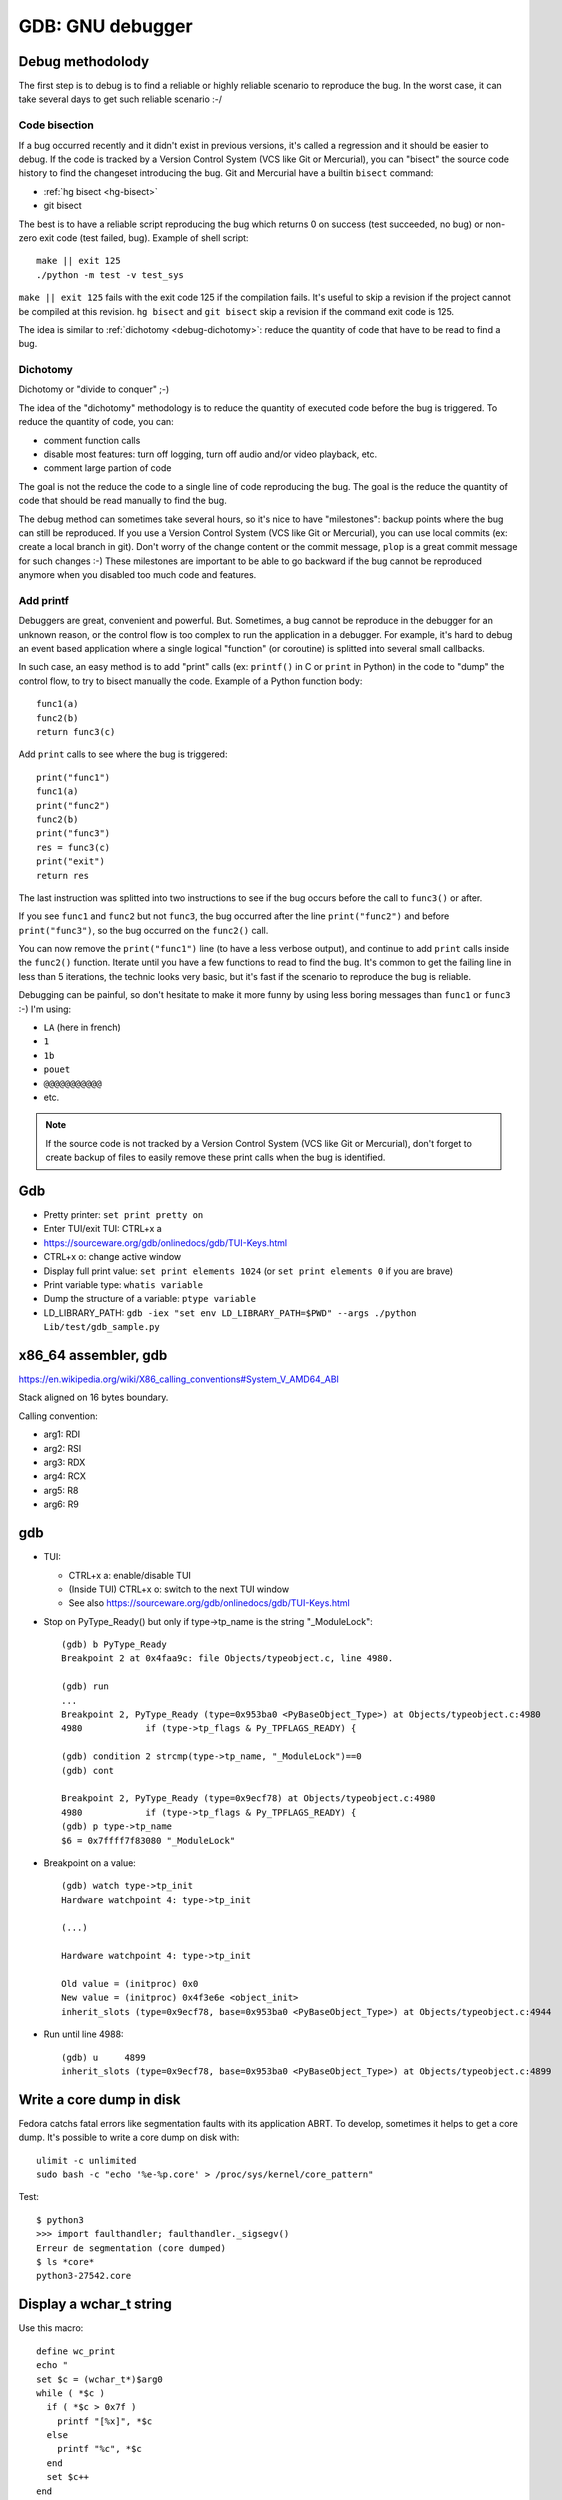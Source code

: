 .. _gdb:

+++++++++++++++++
GDB: GNU debugger
+++++++++++++++++


.. image:: debugging.png
   :alt: Debugging
   :target: http://www.monkeyuser.com/2018/debugging/

Debug methodolody
=================

The first step is to debug is to find a reliable or highly reliable scenario to
reproduce the bug. In the worst case, it can take several days to get such
reliable scenario :-/


Code bisection
--------------

If a bug occurred recently and it didn't exist in previous versions, it's
called a regression and it should be easier to debug. If the code is tracked
by a Version Control System (VCS like Git or Mercurial), you can "bisect"
the source code history to find the changeset introducing the bug. Git and
Mercurial have a builtin ``bisect`` command:

* :ref:`hg bisect <hg-bisect>`
* git bisect

The best is to have a reliable script reproducing the bug which returns
0 on success (test succeeded, no bug) or non-zero exit code (test failed,
bug). Example of shell script::

    make || exit 125
    ./python -m test -v test_sys

``make || exit 125`` fails with the exit code 125 if the compilation fails.
It's useful to skip a revision if the project cannot be compiled at this
revision. ``hg bisect`` and ``git bisect`` skip a revision if the command exit
code is 125.

The idea is similar to :ref:`dichotomy <debug-dichotomy>`: reduce the quantity
of code that have to be read to find a bug.


.. _debug-dichotomy:

Dichotomy
---------

Dichotomy or "divide to conquer" ;-)

The idea of the "dichotomy" methodology is to reduce the quantity of executed
code before the bug is triggered. To reduce the quantity of code, you can:

* comment function calls
* disable most features: turn off logging, turn off audio and/or video
  playback, etc.
* comment large partion of code

The goal is not the reduce the code to a single line of code reproducing the
bug. The goal is the reduce the quantity of code that should be read manually
to find the bug.

The debug method can sometimes take several hours, so it's nice to have
"milestones": backup points where the bug can still be reproduced. If you
use a Version Control System (VCS like Git or Mercurial), you can use local
commits (ex: create a local branch in git). Don't worry of the change content
or the commit message, ``plop`` is a great commit message for such changes :-)
These milestones are important to be able to go backward if the bug cannot be
reproduced anymore when you disabled too much code and features.

Add printf
----------

Debuggers are great, convenient and powerful. But. Sometimes, a bug cannot be
reproduce in the debugger for an unknown reason, or the control flow is too
complex to run the application in a debugger. For example, it's hard to debug
an event based application where a single logical "function" (or coroutine) is
splitted into several small callbacks.

In such case, an easy method is to add "print" calls (ex: ``printf()`` in C or
``print`` in Python) in the code to "dump" the control flow, to try to bisect
manually the code. Example of a Python function body::

    func1(a)
    func2(b)
    return func3(c)

Add ``print`` calls to see where the bug is triggered::

    print("func1")
    func1(a)
    print("func2")
    func2(b)
    print("func3")
    res = func3(c)
    print("exit")
    return res

The last instruction was splitted into two instructions to see if the bug
occurs before the call to ``func3()`` or after.

If you see ``func1`` and ``func2`` but not ``func3``, the bug occurred after
the line ``print("func2")`` and before ``print("func3")``, so the bug occurred
on the ``func2()`` call.

You can now remove the ``print("func1")`` line (to have a less verbose output),
and continue to add ``print`` calls inside the ``func2()`` function.  Iterate
until you have a few functions to read to find the bug. It's common to get the
failing line in less than 5 iterations, the technic looks very basic, but it's
fast if the scenario to reproduce the bug is reliable.

Debugging can be painful, so don't hesitate to make it more funny by using
less boring messages than ``func1`` or ``func3`` :-) I'm using:

* ``LA`` (here in french)
* ``1``
* ``1b``
* ``pouet``
* ``@@@@@@@@@@@``
* etc.

.. note::
   If the source code is not tracked by a Version Control System (VCS like Git
   or Mercurial), don't forget to create backup of files to easily remove
   these print calls when the bug is identified.


Gdb
===

* Pretty printer: ``set print pretty on``
* Enter TUI/exit TUI: CTRL+x a
* https://sourceware.org/gdb/onlinedocs/gdb/TUI-Keys.html
* CTRL+x o: change active window
* Display full print value: ``set print elements 1024``
  (or ``set print elements 0`` if you are brave)
* Print variable type: ``whatis variable``
* Dump the structure of a variable: ``ptype variable``
* LD_LIBRARY_PATH: ``gdb -iex "set env LD_LIBRARY_PATH=$PWD" --args ./python Lib/test/gdb_sample.py``


x86_64 assembler, gdb
=====================

https://en.wikipedia.org/wiki/X86_calling_conventions#System_V_AMD64_ABI

Stack aligned on 16 bytes boundary.

Calling convention:

* arg1: RDI
* arg2: RSI
* arg3: RDX
* arg4: RCX
* arg5: R8
* arg6: R9


gdb
===

* TUI:

  * CTRL+x a: enable/disable TUI
  * (Inside TUI) CTRL+x o: switch to the next TUI window
  * See also https://sourceware.org/gdb/onlinedocs/gdb/TUI-Keys.html

* Stop on PyType_Ready() but only if type->tp_name is the string "_ModuleLock"::

    (gdb) b PyType_Ready
    Breakpoint 2 at 0x4faa9c: file Objects/typeobject.c, line 4980.

    (gdb) run
    ...
    Breakpoint 2, PyType_Ready (type=0x953ba0 <PyBaseObject_Type>) at Objects/typeobject.c:4980
    4980	    if (type->tp_flags & Py_TPFLAGS_READY) {

    (gdb) condition 2 strcmp(type->tp_name, "_ModuleLock")==0
    (gdb) cont

    Breakpoint 2, PyType_Ready (type=0x9ecf78) at Objects/typeobject.c:4980
    4980	    if (type->tp_flags & Py_TPFLAGS_READY) {
    (gdb) p type->tp_name
    $6 = 0x7ffff7f83080 "_ModuleLock"

* Breakpoint on a value::

    (gdb) watch type->tp_init
    Hardware watchpoint 4: type->tp_init

    (...)

    Hardware watchpoint 4: type->tp_init

    Old value = (initproc) 0x0
    New value = (initproc) 0x4f3e6e <object_init>
    inherit_slots (type=0x9ecf78, base=0x953ba0 <PyBaseObject_Type>) at Objects/typeobject.c:4944


* Run until line 4988::

    (gdb) u	4899
    inherit_slots (type=0x9ecf78, base=0x953ba0 <PyBaseObject_Type>) at Objects/typeobject.c:4899


Write a core dump in disk
=========================

Fedora catchs fatal errors like segmentation faults with its application ABRT.
To develop, sometimes it helps to get a core dump. It's possible to write
a core dump on disk with::

    ulimit -c unlimited
    sudo bash -c "echo '%e-%p.core' > /proc/sys/kernel/core_pattern"

Test::

    $ python3
    >>> import faulthandler; faulthandler._sigsegv()
    Erreur de segmentation (core dumped)
    $ ls *core*
    python3-27542.core


Display a wchar_t string
========================

Use this macro::

    define wc_print
    echo "
    set $c = (wchar_t*)$arg0
    while ( *$c )
      if ( *$c > 0x7f )
        printf "[%x]", *$c
      else
        printf "%c", *$c
      end
      set $c++
    end
    echo "\n
    end
